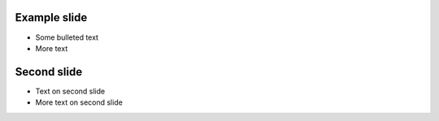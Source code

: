 Example slide
=============

- Some bulleted text
- More text

Second slide
============

- Text on second slide
- More text on second slide
